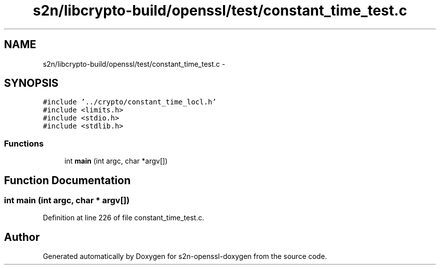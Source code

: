 .TH "s2n/libcrypto-build/openssl/test/constant_time_test.c" 3 "Thu Jun 30 2016" "s2n-openssl-doxygen" \" -*- nroff -*-
.ad l
.nh
.SH NAME
s2n/libcrypto-build/openssl/test/constant_time_test.c \- 
.SH SYNOPSIS
.br
.PP
\fC#include '\&.\&./crypto/constant_time_locl\&.h'\fP
.br
\fC#include <limits\&.h>\fP
.br
\fC#include <stdio\&.h>\fP
.br
\fC#include <stdlib\&.h>\fP
.br

.SS "Functions"

.in +1c
.ti -1c
.RI "int \fBmain\fP (int argc, char *argv[])"
.br
.in -1c
.SH "Function Documentation"
.PP 
.SS "int main (int argc, char * argv[])"

.PP
Definition at line 226 of file constant_time_test\&.c\&.
.SH "Author"
.PP 
Generated automatically by Doxygen for s2n-openssl-doxygen from the source code\&.
